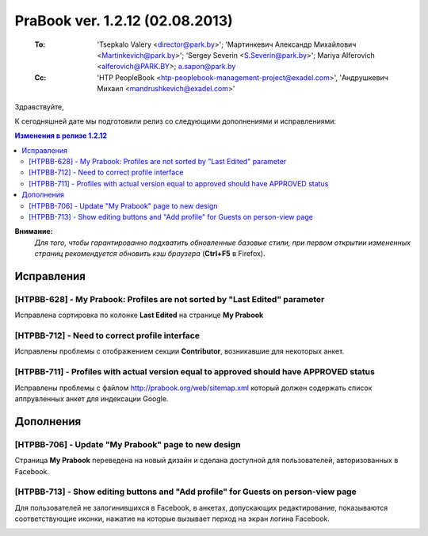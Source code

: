 ---------------------------------
PraBook ver. 1.2.12 (02.08.2013)
---------------------------------

    :To: 'Tsepkalo Valery <director@park.by>'; 'Мартинкевич Александр Михайлович <Martinkevich@park.by>'; 'Sergey Severin <S.Severin@park.by>'; Mariya Alferovich <alferovich@PARK.BY>; a.sapon@park.by
    :Cc: 'HTP PeopleBook <htp-peoplebook-management-project@exadel.com>', 'Андрушкевич Михаил <mandrushkevich@exadel.com>'

.. |to|  image:: file:///D:/album/freemind/forward.png

Здравствуйте,

К сегодняшней дате мы подготовили релиз со следующими дополнениями и исправлениями:

.. contents:: Изменения в релизе 1.2.12

**Внимание:**
    `Для того, чтобы гарантированно подхватить обновленные базовые стили,
    при первом открытии измененных страниц рекомендуется обновить кэш браузера` (**Ctrl+F5** в Firefox).

Исправления
-----------

[HTPBB-628] - My Prabook: Profiles are not sorted by "Last Edited" parameter
============================================================================

Исправлена сортировка по колонке **Last Edited** на странице **My Prabook**

[HTPBB-712] - Need to correct profile interface
===============================================

Исправлены проблемы с отображением секции **Contributor**, возникавшие для некоторых анкет.

[HTPBB-711] - Profiles with actual version equal to approved should have APPROVED status
========================================================================================

Исправлены проблемы с файлом http://prabook.org/web/sitemap.xml
который должен содержать список аппрувленных анкет для индексации Google.

Дополнения
----------

[HTPBB-706] - Update "My Prabook" page to new design
====================================================

Страница **My Prabook** переведена на новый дизайн и сделана доступной для пользователей,
авторизованных в Facebook.

.. image:: images2/12/dashboard.jpg
   :align: center


[HTPBB-713] - Show editing buttons and "Add profile" for Guests on person-view page
===================================================================================

Для пользователей не залогинившихся в Facebook, в анкетах, допускающих редактирование,
показываются соответствующие иконки, нажатие на которые вызывает перход на экран логина Facebook.

.. image:: images2/12/guest.jpg
   :align: center


